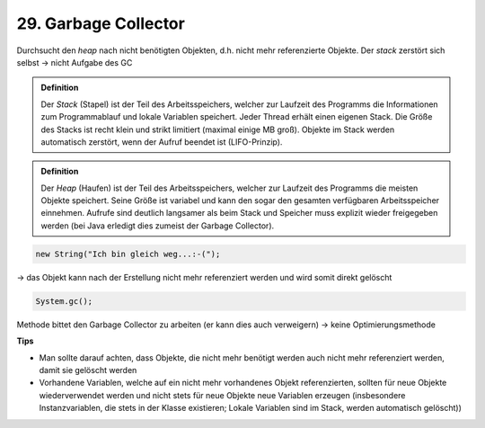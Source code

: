 29. Garbage Collector
=====================
Durchsucht den *heap* nach nicht benötigten Objekten, d.h. nicht mehr referenzierte
Objekte. Der *stack* zerstört sich selbst -> nicht Aufgabe des GC

.. admonition:: Definition

    Der *Stack* (Stapel) ist der Teil des Arbeitsspeichers, welcher zur Laufzeit
    des Programms die Informationen zum Programmablauf und lokale Variablen
    speichert. Jeder Thread erhält einen eigenen Stack. Die Größe des Stacks ist
    recht klein und strikt limitiert (maximal einige MB groß). Objekte im Stack
    werden automatisch zerstört, wenn der Aufruf beendet ist (LIFO-Prinzip).


.. admonition:: Definition

    Der *Heap* (Haufen) ist der Teil des Arbeitsspeichers, welcher zur Laufzeit
    des Programms die meisten Objekte speichert. Seine Größe ist variabel und kann
    den sogar den gesamten verfügbaren Arbeitsspeicher einnehmen. Aufrufe sind
    deutlich langsamer als beim Stack und Speicher muss explizit wieder freigegeben
    werden (bei Java erledigt dies zumeist der Garbage Collector).


.. code-block:: java

    new String("Ich bin gleich weg...:-(");

-> das Objekt kann nach der Erstellung nicht mehr referenziert werden und wird somit
direkt gelöscht

.. code-block:: java

    System.gc();

Methode bittet den Garbage Collector zu arbeiten (er kann dies auch verweigern)
-> keine Optimierungsmethode

**Tips**

* Man sollte darauf achten, dass Objekte, die nicht mehr benötigt werden auch
  nicht mehr referenziert werden, damit sie gelöscht werden
* Vorhandene Variablen, welche auf ein nicht mehr vorhandenes Objekt referenzierten,
  sollten für neue Objekte wiederverwendet werden und nicht stets für neue Objekte
  neue Variablen erzeugen (insbesondere Instanzvariablen, die stets in der Klasse
  existieren; Lokale Variablen sind im Stack, werden automatisch gelöscht))
